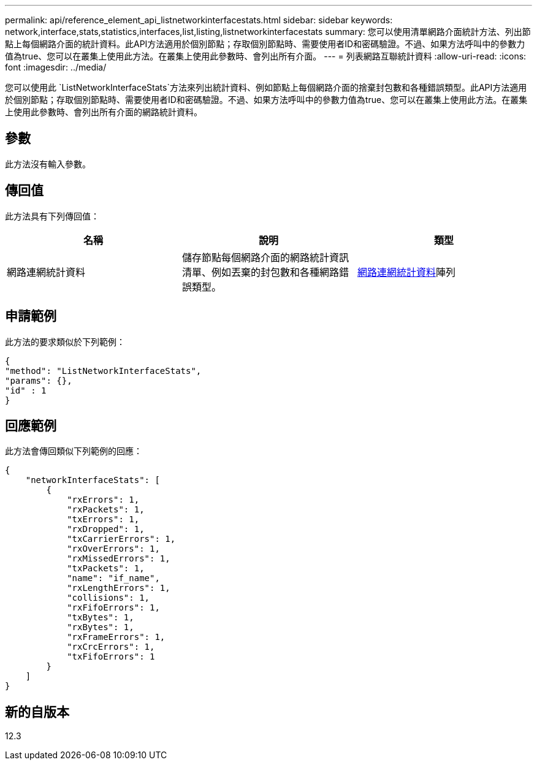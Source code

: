 ---
permalink: api/reference_element_api_listnetworkinterfacestats.html 
sidebar: sidebar 
keywords: network,interface,stats,statistics,interfaces,list,listing,listnetworkinterfacestats 
summary: 您可以使用清單網路介面統計方法、列出節點上每個網路介面的統計資料。此API方法適用於個別節點；存取個別節點時、需要使用者ID和密碼驗證。不過、如果方法呼叫中的參數力值為true、您可以在叢集上使用此方法。在叢集上使用此參數時、會列出所有介面。 
---
= 列表網路互聯統計資料
:allow-uri-read: 
:icons: font
:imagesdir: ../media/


[role="lead"]
您可以使用此 `ListNetworkInterfaceStats`方法來列出統計資料、例如節點上每個網路介面的捨棄封包數和各種錯誤類型。此API方法適用於個別節點；存取個別節點時、需要使用者ID和密碼驗證。不過、如果方法呼叫中的參數力值為true、您可以在叢集上使用此方法。在叢集上使用此參數時、會列出所有介面的網路統計資料。



== 參數

此方法沒有輸入參數。



== 傳回值

此方法具有下列傳回值：

|===
| 名稱 | 說明 | 類型 


| 網路連網統計資料 | 儲存節點每個網路介面的網路統計資訊清單、例如丟棄的封包數和各種網路錯誤類型。 | xref:reference_element_api_networkinterfacestats.adoc[網路連網統計資料]陣列 
|===


== 申請範例

此方法的要求類似於下列範例：

[listing]
----
{
"method": "ListNetworkInterfaceStats",
"params": {},
"id" : 1
}
----


== 回應範例

此方法會傳回類似下列範例的回應：

[listing]
----
{
    "networkInterfaceStats": [
        {
            "rxErrors": 1,
            "rxPackets": 1,
            "txErrors": 1,
            "rxDropped": 1,
            "txCarrierErrors": 1,
            "rxOverErrors": 1,
            "rxMissedErrors": 1,
            "txPackets": 1,
            "name": "if_name",
            "rxLengthErrors": 1,
            "collisions": 1,
            "rxFifoErrors": 1,
            "txBytes": 1,
            "rxBytes": 1,
            "rxFrameErrors": 1,
            "rxCrcErrors": 1,
            "txFifoErrors": 1
        }
    ]
}
----


== 新的自版本

12.3

